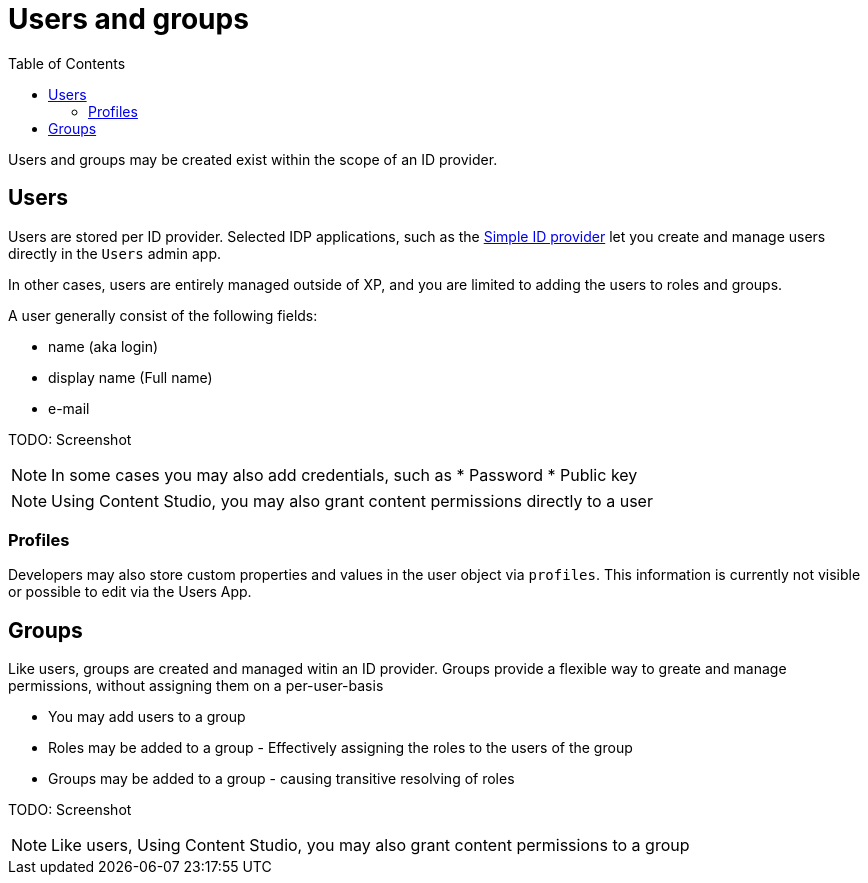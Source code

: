 = Users and groups
:toc: right
:imagesdir: images

Users and groups may be created exist within the scope of an ID provider.

== Users

Users are stored per ID provider. Selected IDP applications, such as the https://market.enonic.com/vendors/enonic/simple-idprovider[Simple ID provider^] let you create and manage users directly in the `Users` admin app.

In other cases, users are entirely managed outside of XP, and you are limited to adding the users to roles and groups.

A user generally consist of the following fields:

* name (aka login)
* display name (Full name)
* e-mail

TODO: Screenshot

NOTE: In some cases you may also add credentials, such as
* Password
* Public key


NOTE: Using Content Studio, you may also grant content permissions directly to a user


=== Profiles

Developers may also store custom properties and values in the user object via `profiles`. This information is currently not visible or possible to edit via the Users App.

== Groups

Like users, groups are created and managed witin an ID provider. Groups provide a flexible way to greate and manage permissions, without assigning them on a per-user-basis

* You may add users to a group
* Roles may be added to a group - Effectively assigning the roles to the users of the group
* Groups may be added to a group - causing transitive resolving of roles

TODO: Screenshot


NOTE: Like users, Using Content Studio, you may also grant content permissions to a group